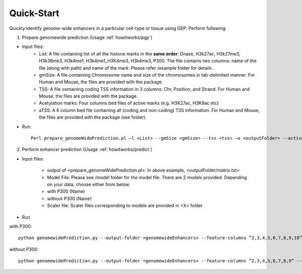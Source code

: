 .. _introduction/quickstart:

Quick-Start
-----------

Quickly identify genome-wide enhancers in a particular cell-type or tissue using GEP. Perform following:

1. Prepare genomewide prediction (Usage :ref:`howitworks/pgp`)

* Input files:
    * List: A file containing list of all the histone marks in the **same order**:  Dnase, H3k27ac, H3k27me3, H3k36me3, H3k4me1, H3k4me1_H3K4me3, H3k4me3, P300. The file contains two columns: name of the file  (along with path) and name of the mark. Please refer /example folder for details.
    * gmSize: A file containing Chromosome name and size of the chromosomes in tab-delimited manner. For Human and Mouse, the files are provided with the package.
    * TSS: A file containing coding TSS information in 3 columns: Chr, Position, and Strand. For Human and Mouse, the files are provided with the package.
    * Acetylation marks: Four columns bed files of active marks (e.g. H3K27ac, H3K9ac etc)
    * aTSS: A 6 column bed file containing all (coding and non-coding) TSS information. For Human and Mouse, the files are provided with the package (see folder).

* Run::

    Perl prepare_genomeWidePrediction.pl –l <List> --gmSize <gmSize> --tss <tss> –o <outputFolder> --active <acetylation marks> –aTSS <aTSS>

2. Perform enhancer prediction (Usage :ref:`howitworks/predict`)

* Input files:

    * output of <prepare_genomeWidePrediction.pl>: In above example, <outputFolder/matrix.txt>
    * Model File: Please see /model folder for the model file. There are 2 models provided. Depending on your data, choose either from below:
    * with P300 (Name)
    * without P300 (Name)
    * Scaler file: Scaler files corresponding to models are provided in <X> folder

* Run

with P300::

    python genomewidePrediction.py --output-folder <genomewideEnhancers> --feature-columns ”2,3,4,5,6,7,8,9,10” --genome_file <outputFolder/matrix.txt> --model_file <Model.pkl> --scalar_file <Scaler.pkl> --save-file ”genomefile_prediction”

without P300::

    python genomewidePrediction.py --output-folder <genomewideEnhancers> --feature-columns ”2,3,4,5,6,7,8,9” --genome_file <outputFolder/matrix.txt> --model_file <Model_without_P300.pkl> --scalar_file <Scaler_without_P300.pkl> --save-file "genomefile_prediction”


